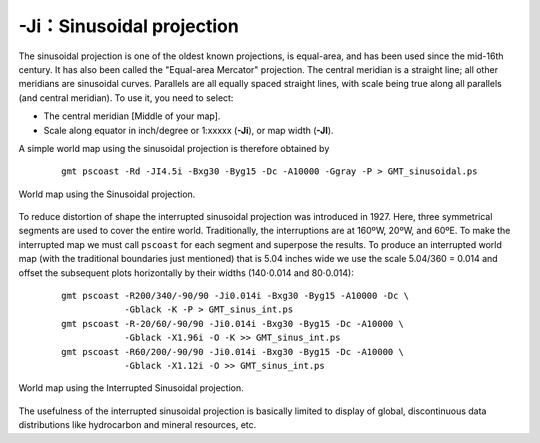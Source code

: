 -Ji：Sinusoidal projection
===========================

The sinusoidal projection is one of the oldest known projections, is
equal-area, and has been used since the mid-16th century. It has also
been called the "Equal-area Mercator" projection. The central meridian
is a straight line; all other meridians are sinusoidal curves. Parallels
are all equally spaced straight lines, with scale being true along all
parallels (and central meridian). To use it, you need to select:

-  The central meridian [Middle of your map].

-  Scale along equator in inch/degree or 1:xxxxx (**-Ji**), or map width
   (**-JI**).

A simple world map using the sinusoidal projection is therefore obtained by

   ::

     gmt pscoast -Rd -JI4.5i -Bxg30 -Byg15 -Dc -A10000 -Ggray -P > GMT_sinusoidal.ps

.. figure:: /images/GMT_sinusoidal.*
   :width: 500 px
   :align: center

   World map using the Sinusoidal projection.

To reduce distortion of shape the interrupted sinusoidal projection was
introduced in 1927. Here, three symmetrical segments are used to cover
the entire world. Traditionally, the interruptions are at 160ºW, 20ºW, and
60ºE. To make the interrupted map we must call
``pscoast`` for each segment and superpose
the results. To produce an interrupted world map (with the traditional
boundaries just mentioned) that is 5.04 inches wide we use the scale
5.04/360 = 0.014 and offset the subsequent plots horizontally by their
widths (140\ :math:`\cdot`\ 0.014 and 80\ :math:`\cdot`\ 0.014):

   ::

     gmt pscoast -R200/340/-90/90 -Ji0.014i -Bxg30 -Byg15 -A10000 -Dc \
                 -Gblack -K -P > GMT_sinus_int.ps
     gmt pscoast -R-20/60/-90/90 -Ji0.014i -Bxg30 -Byg15 -Dc -A10000 \
                 -Gblack -X1.96i -O -K >> GMT_sinus_int.ps
     gmt pscoast -R60/200/-90/90 -Ji0.014i -Bxg30 -Byg15 -Dc -A10000 \
                 -Gblack -X1.12i -O >> GMT_sinus_int.ps

.. figure:: /images/GMT_sinus_int.*
   :width: 500 px
   :align: center

   World map using the Interrupted Sinusoidal projection.


The usefulness of the interrupted sinusoidal projection is basically
limited to display of global, discontinuous data distributions like
hydrocarbon and mineral resources, etc.
